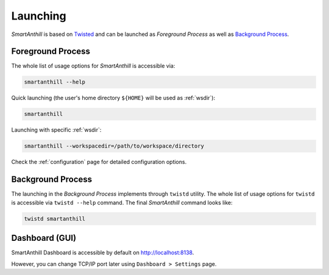 ..  Copyright (c) 2015, OLogN Technologies AG. All rights reserved.
    Redistribution and use of this file in source (.rst) and compiled
    (.html, .pdf, etc.) forms, with or without modification, are permitted
    provided that the following conditions are met:
        * Redistributions in source form must retain the above copyright
          notice, this list of conditions and the following disclaimer.
        * Redistributions in compiled form must reproduce the above copyright
          notice, this list of conditions and the following disclaimer in the
          documentation and/or other materials provided with the distribution.
        * Neither the name of the OLogN Technologies AG nor the names of its
          contributors may be used to endorse or promote products derived from
          this software without specific prior written permission.
    THIS SOFTWARE IS PROVIDED BY THE COPYRIGHT HOLDERS AND CONTRIBUTORS "AS IS"
    AND ANY EXPRESS OR IMPLIED WARRANTIES, INCLUDING, BUT NOT LIMITED TO, THE
    IMPLIED WARRANTIES OF MERCHANTABILITY AND FITNESS FOR A PARTICULAR PURPOSE
    ARE DISCLAIMED. IN NO EVENT SHALL OLogN Technologies AG BE LIABLE FOR ANY
    DIRECT, INDIRECT, INCIDENTAL, SPECIAL, EXEMPLARY, OR CONSEQUENTIAL DAMAGES
    (INCLUDING, BUT NOT LIMITED TO, PROCUREMENT OF SUBSTITUTE GOODS OR
    SERVICES; LOSS OF USE, DATA, OR PROFITS; OR BUSINESS INTERRUPTION) HOWEVER
    CAUSED AND ON ANY THEORY OF LIABILITY, WHETHER IN CONTRACT, STRICT
    LIABILITY, OR TORT (INCLUDING NEGLIGENCE OR OTHERWISE) ARISING IN ANY WAY
    OUT OF THE USE OF THIS SOFTWARE, EVEN IF ADVISED OF THE POSSIBILITY OF SUCH
    DAMAGE

.. |SA| replace:: *SmartAnthill*

Launching
=========

|SA| is based on `Twisted <http://en.wikipedia.org/wiki/Twisted_(software)>`_
and can be launched as *Foreground Process* as well as
`Background Process <http://en.wikipedia.org/wiki/Background_process>`_.

Foreground Process
------------------

The whole list of usage options for |SA| is accessible via:

.. code-block:: bash

    smartanthill --help

Quick launching (the user's home directory ``${HOME}`` will be used as
:ref:`wsdir`):

.. code-block:: bash

    smartanthill

Launching with specific :ref:`wsdir`:


.. code-block:: bash

    smartanthill --workspacedir=/path/to/workspace/directory


Check the :ref:`configuration` page for detailed configuration options.


Background Process
------------------

The launching in the *Background Process* implements through ``twistd`` utility.
The whole list of usage options for ``twistd`` is accessible via
``twistd --help`` command. The final |SA| command looks like:

.. code-block:: bash

    twistd smartanthill

Dashboard (GUI)
---------------

SmartAnthill Dashboard is accessible by default on
`http://localhost:8138 <http://localhost:8138>`_.

However, you can change TCP/IP port later using ``Dashboard > Settings`` page.
